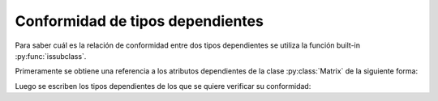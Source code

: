 Conformidad de tipos dependientes
=================================

Para saber cuál es la relación de conformidad entre dos tipos dependientes se utiliza la función built-in :py:func:`issubclass`.

Primeramente se obtiene una referencia a los atributos dependientes de la clase :py:class:`Matrix` de la siguiente forma:

.. code-block:: python
    from dependent_types import Attr

    N = Attr('amount_rows')
    M = Attr('amount_cols')

Luego se escriben los tipos dependientes de los que se quiere verificar su conformidad:

.. code-block:: python
    assert issubclass(Matrix[ N, M | (((N < 100) & ( N > 50)) & (M > 100))  ], Matrix[ N, M | ( M > 50 ) ])
